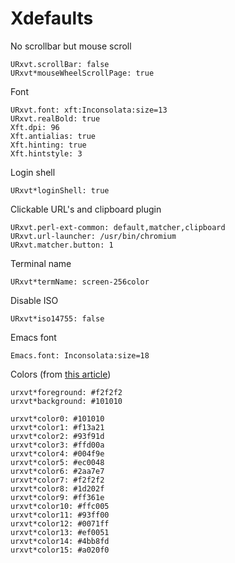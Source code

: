 * Xdefaults

  No scrollbar but mouse scroll
  #+BEGIN_SRC shell-script :tangle ~/.Xdefaults :padline no
    URxvt.scrollBar: false
    URxvt*mouseWheelScrollPage: true
  #+END_SRC

  Font
  #+BEGIN_SRC shell-script :tangle ~/.Xdefaults :padline no
    URxvt.font: xft:Inconsolata:size=13
    URxvt.realBold: true
    Xft.dpi: 96
    Xft.antialias: true
    Xft.hinting: true
    Xft.hintstyle: 3
  #+END_SRC

  Login shell
  #+BEGIN_SRC shell-script :tangle ~/.Xdefaults :padline no
    URxvt*loginShell: true
  #+END_SRC

  Clickable URL's and clipboard plugin
  #+BEGIN_SRC shell-script :tangle ~/.Xdefaults :padline no
    URxvt.perl-ext-common: default,matcher,clipboard
    URxvt.url-launcher: /usr/bin/chromium
    URxvt.matcher.button: 1
  #+END_SRC

  Terminal name
  #+BEGIN_SRC shell-script :tangle ~/.Xdefaults :padline no
    URxvt*termName: screen-256color
  #+END_SRC

  Disable ISO
  #+BEGIN_SRC shell-script :tangle ~/.Xdefaults :padline no
    URxvt*iso14755: false
  #+END_SRC

  Emacs font
  #+BEGIN_SRC shell-script :tangle ~/.Xdefaults :padline no
    Emacs.font: Inconsolata:size=18
  #+END_SRC

  Colors (from [[http://bastian.rieck.ru/blog/posts/2013/making_urxvt_beautiful/][this article]])
  #+BEGIN_SRC shell-script :tangle ~/.Xdefaults :padline no
    urxvt*foreground: #f2f2f2
    urxvt*background: #101010
    
    urxvt*color0: #101010
    urxvt*color1: #f13a21
    urxvt*color2: #93f91d
    urxvt*color3: #ffd00a
    urxvt*color4: #004f9e
    urxvt*color5: #ec0048
    urxvt*color6: #2aa7e7
    urxvt*color7: #f2f2f2
    urxvt*color8: #1d202f
    urxvt*color9: #ff361e
    urxvt*color10: #ffc005
    urxvt*color11: #93ff00
    urxvt*color12: #0071ff
    urxvt*color13: #ef0051
    urxvt*color14: #4bb8fd
    urxvt*color15: #a020f0
  #+END_SRC
